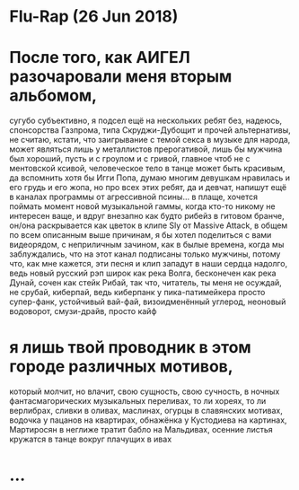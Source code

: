 * Flu-Rap (26 Jun 2018)

* После того, как АИГЕЛ разочаровали меня вторым альбомом,
сугубо субъективно,
я подсел ещё на нескольких ребят без, надеюсь, спонсорства Газпрома,
типа Скруджи-Дубощит и прочей альтернативы,
не считаю, кстати, что заигрывание с темой секса в музыке для народа,
может являться лишь у металлистов прерогативой,
лишь бы мужчина был хороший, пусть и с гроулом и с гривой,
главное чтоб не с ментовской ксивой,
человеческое тело в танце может быть красивым,
да вспомнить хотя бы Игги Попа,
думаю многим девушкам нравилась и его грудь и его жопа,
но про всех этих ребят, да и девчат, напишут ещё в каналах программы
от агрессивной псины... в плаще,
хочется поймать момент новой музыкальной гаммы,
когда кто-то никому не интересен ваще,
и вдруг внезапно как будто рибейз в гитовом бранче,
он/она раскрывается как цветок в клипе Sly от Massive Attack,
в общем по всем описанным выше причинам,
я бы хотел поделиться с вами видеорядом, с неприличным зачином,
как в былые времена, когда мы заблуждались,
что на этот канал подписаны только мужчины,
потому что, как мне кажется, эти песня и клип 
западут в наши сердца надолго,
ведь новый русский рэп широк как река Волга,
бесконечен как река Дунай, сочен как стейк Рибай,
так что, читатель, ты меня не осуждай, не срубай, киберпай,
ведь киберпанк у пика-патимейкера просто супер-фанк, устойчивый вай-фай,
визоидменённый углерод, неоновый водоворот, смузи-драйв,
просто кайф

* я лишь твой проводник в этом городе различных мотивов,
который молчит, но влачит,
свою сущность, свою сучность,
в ночных фантасмагорических музыкальных переливах,
то ли хореях, то ли верлибрах,
сливки в оливах, маслинах, огурцы в славянских мотивах,
водочка у пацанов на квартирах,
обнажёнка у Кустодиева на картинах,
Мартиросян в неглиже тратит бабло на Мальдивах,
осенние листья кружатся в танце вокруг плачущих в ивах

* ...
